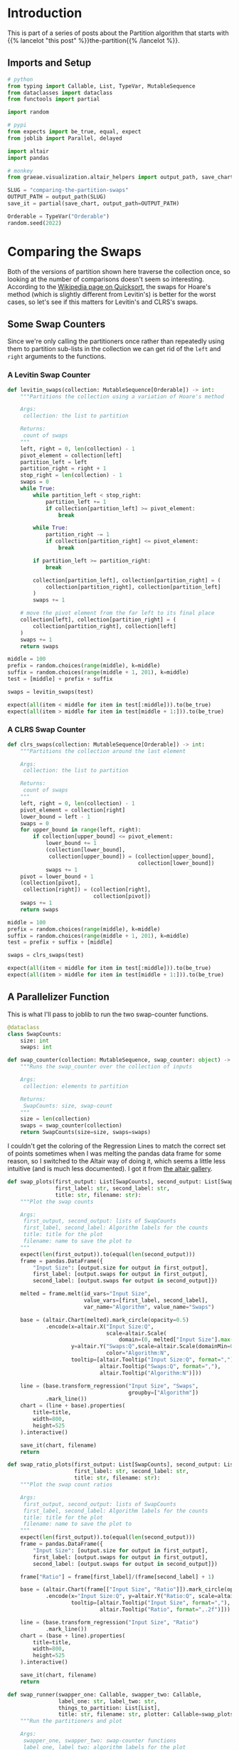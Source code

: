 #+BEGIN_COMMENT
.. title: Comparing the Partition Swaps
.. slug: comparing-the-partition-swaps
.. date: 2022-02-23 21:29:25 UTC-08:00
.. tags: algorithms,sorting
.. category: Sorting
.. link: 
.. description: 
.. type: text

#+END_COMMENT
#+PROPERTY: header-args :session ~/.local/share/jupyter/runtime/kernel-8a73dbb1-dab1-43aa-8e51-c2f814a35ee8-ssh.json

#+BEGIN_SRC python :results none :exports none
%load_ext autoreload
%autoreload 2
#+END_SRC
* Introduction
This is part of a series of posts about the Partition algorithm that starts with {{% lancelot "this post" %}}the-partition{{% /lancelot %}}.

** Imports and Setup
#+begin_src python :results none
# python
from typing import Callable, List, TypeVar, MutableSequence
from dataclasses import dataclass
from functools import partial

import random

# pypi
from expects import be_true, equal, expect
from joblib import Parallel, delayed

import altair
import pandas

# monkey
from graeae.visualization.altair_helpers import output_path, save_chart
#+end_src

#+begin_src python :results none
SLUG = "comparing-the-partition-swaps"
OUTPUT_PATH = output_path(SLUG)
save_it = partial(save_chart, output_path=OUTPUT_PATH)

Orderable = TypeVar("Orderable")
random.seed(2022)
#+end_src

* Comparing  the Swaps
Both of the versions of partition shown here traverse the collection once, so looking at the number of comparisons doesn't seem so interesting. According to the [[https://en.wikipedia.org/wiki/Quicksort][Wikipedia page on Quicksort]], the swaps for Hoare's method (which is slightly different from Levitin's) is better for the worst cases, so let's see if this matters for Levitin's and CLRS's swaps.

** Some Swap Counters
Since we're only calling the partitioners once rather than repeatedly using them to partition sub-lists in the collection we can get rid of the ~left~ and ~right~ arguments to the functions.

*** A Levitin Swap Counter
#+begin_src python :results none
def levitin_swaps(collection: MutableSequence[Orderable]) -> int:
    """Partitions the collection using a variation of Hoare's method

    Args:
     collection: the list to partition

    Returns:
     count of swaps
    """
    left, right = 0, len(collection) - 1
    pivot_element = collection[left]
    partition_left = left
    partition_right = right + 1
    stop_right = len(collection) - 1
    swaps = 0
    while True:
        while partition_left < stop_right:
            partition_left += 1
            if collection[partition_left] >= pivot_element:
                break

        while True:
            partition_right -= 1
            if collection[partition_right] <= pivot_element:
                break

        if partition_left >= partition_right:
            break

        collection[partition_left], collection[partition_right] = (
            collection[partition_right], collection[partition_left]
        )
        swaps += 1

    # move the pivot element from the far left to its final place
    collection[left], collection[partition_right] = (
        collection[partition_right], collection[left]
    )
    swaps += 1
    return swaps
#+end_src

#+begin_src python :results none
middle = 100
prefix = random.choices(range(middle), k=middle)
suffix = random.choices(range(middle + 1, 201), k=middle)
test = [middle] + prefix + suffix

swaps = levitin_swaps(test)

expect(all(item < middle for item in test[:middle])).to(be_true)
expect(all(item > middle for item in test[middle + 1:])).to(be_true)
#+end_src
*** A CLRS Swap Counter

#+begin_src python :results none
def clrs_swaps(collection: MutableSequence[Orderable]) -> int:
    """Partitions the collection around the last element

    Args:
     collection: the list to partition

    Returns:
     count of swaps
    """
    left, right = 0, len(collection) - 1
    pivot_element = collection[right]
    lower_bound = left - 1
    swaps = 0
    for upper_bound in range(left, right):
        if collection[upper_bound] <= pivot_element:
            lower_bound += 1
            (collection[lower_bound],
             collection[upper_bound]) = (collection[upper_bound],
                                         collection[lower_bound])
            swaps += 1
    pivot = lower_bound + 1
    (collection[pivot],
     collection[right]) = (collection[right],
                           collection[pivot])
    swaps += 1
    return swaps
#+end_src

#+begin_src python :results none
middle = 100
prefix = random.choices(range(middle), k=middle)
suffix = random.choices(range(middle + 1, 201), k=middle)
test = prefix + suffix + [middle]

swaps = clrs_swaps(test)

expect(all(item < middle for item in test[:middle])).to(be_true)
expect(all(item > middle for item in test[middle + 1:])).to(be_true)
#+end_src
** A Parallelizer Function
This is what I'll pass to joblib to run the two swap-counter functions.

#+begin_src python :results none
@dataclass
class SwapCounts:
    size: int
    swaps: int

def swap_counter(collection: MutableSequence, swap_counter: object) -> SwapCounts:
    """Runs the swap_counter over the collection of inputs

    Args:
     collection: elements to partition
     
    Returns:
     SwapCounts: size, swap-count
    """
    size = len(collection)
    swaps = swap_counter(collection)
    return SwapCounts(size=size, swaps=swaps)
#+end_src

I couldn't get the coloring of the Regression Lines to match the correct set of points sometimes when I was melting the pandas data frame for some reason, so I switched to the Altair way of doing it, which seems a little less intuitive (and is much less documented). I got it from [[https://altair-viz.github.io/gallery/scatter_with_loess.html][the altair gallery]].

#+begin_src python :results none
def swap_plots(first_output: List[SwapCounts], second_output: List[SwapCounts],
               first_label: str, second_label: str,
               title: str, filename: str):
    """Plot the swap counts

    Args:
     first_output, second_output: lists of SwapCounts
     first_label, second_label: Algorithm labels for the counts
     title: title for the plot
     filename: name to save the plot to 
    """
    expect(len(first_output)).to(equal(len(second_output)))
    frame = pandas.DataFrame({
        "Input Size": [output.size for output in first_output],
        first_label: [output.swaps for output in first_output],
        second_label: [output.swaps for output in second_output]})

    melted = frame.melt(id_vars="Input Size",
                        value_vars=[first_label, second_label],
                        var_name="Algorithm", value_name="Swaps")

    base = (altair.Chart(melted).mark_circle(opacity=0.5)
            .encode(x=altair.X("Input Size:Q",
                               scale=altair.Scale(
                                   domain=(0, melted["Input Size"].max()))),
                    y=altair.Y("Swaps:Q",scale=altair.Scale(domainMin=0)),
                               color="Algorithm:N",
                    tooltip=[altair.Tooltip("Input Size:Q", format=","),
                             altair.Tooltip("Swaps:Q", format=","),
                             altair.Tooltip("Algorithm:N")]))
    
    line = (base.transform_regression("Input Size", "Swaps",
                                      groupby=["Algorithm"])
            .mark_line())
    chart = (line + base).properties(
        title=title,
        width=800,
        height=525
    ).interactive()

    save_it(chart, filename)
    return
#+end_src

#+begin_src python :results none
def swap_ratio_plots(first_output: List[SwapCounts], second_output: List[SwapCounts],
                     first_label: str, second_label: str,
                     title: str, filename: str):
    """Plot the swap count ratios

    Args:
     first_output, second_output: lists of SwapCounts
     first_label, second_label: Algorithm labels for the counts
     title: title for the plot
     filename: name to save the plot to 
    """
    expect(len(first_output)).to(equal(len(second_output)))
    frame = pandas.DataFrame({
        "Input Size": [output.size for output in first_output],
        first_label: [output.swaps for output in first_output],
        second_label: [output.swaps for output in second_output]})

    frame["Ratio"] = frame[first_label]/(frame[second_label] + 1)
    
    base = (altair.Chart(frame[["Input Size", "Ratio"]]).mark_circle(opacity=0.5)
            .encode(x="Input Size:Q", y=altair.Y("Ratio:Q", scale=altair.Scale(domainMin=0)),
                    tooltip=[altair.Tooltip("Input Size", format=","),
                             altair.Tooltip("Ratio", format=",.2f")]))
    
    line = (base.transform_regression("Input Size", "Ratio")
            .mark_line())
    chart = (base + line).properties(
        title=title,
        width=800,
        height=525
    ).interactive()

    save_it(chart, filename)
    return
#+end_src

#+begin_src python :results none
def swap_runner(swapper_one: Callable, swapper_two: Callable,
                label_one: str, label_two: str,
                things_to_partition: List[List],
                title: str, filename: str, plotter: Callable=swap_plots) -> None:
    """Run the partitioners and plot

    Args:
     swapper_one, swapper_two: swap-counter functions
     label_one, label_two: algorithm labels for the plot
     things_to_partition: collections for the partitioners to partition
     title, filename: plot strings
    """
    first_output = Parallel(n_jobs=-1)(
    delayed(swap_counter)(thing_to_partition, swapper_one)
    for thing_to_partition in things_to_partition)

    second_output = Parallel(n_jobs=-1)(
        delayed(swap_counter)(thing_to_partition, swapper_two)
        for thing_to_partition in things_to_partition)

    plotter(first_output, second_output, label_one, label_two,
            title=title,
            filename=filename)
    return
#+end_src

** Random Inputs
#+begin_src python :results output :exports both
counts = range(10, 100011, 100)
random_things_to_partition = [random.choices(range(count), k=count)
                              for count in counts]
swap_runner(levitin_swaps, clrs_swaps, "Levitin", "CLRS", random_things_to_partition,
           title="Levitin vs CLRS Partition Swap Count (Randomized Input)",
           filename="swaps_random_2")
#+end_src

#+RESULTS:
#+begin_export html
<object type="text/html" data="swaps_random_2.html" style="width:100%" height=600>
  <p>Figure Missing</p>
</object>
#+end_export

#+begin_src python :results output :exports both
swap_runner(clrs_swaps, levitin_swaps, "CLRS", "Levitin", random_things_to_partition,
            title="CLRS/Levitin Partition Swap Ratio (Randomized Input)",
            filename="swaps_random_ratio", plotter=swap_ratio_plots)
#+end_src

#+RESULTS:
#+begin_export html
<object type="text/html" data="swaps_random_ratio.html" style="width:100%" height=600>
  <p>Figure Missing</p>
</object>
#+end_export

** Already Sorted
What happens if the input was already sorted?

#+begin_src python :results output :exports both
counts = range(10, 100011, 100)
sorted_things_to_partition = [list(range(count)) for count in counts]

swap_runner(levitin_swaps, clrs_swaps, "Levitin", "CLRS", sorted_things_to_partition,
           title="Levitin vs CLRS Partition Swap Count (Sorted Input)",
           filename="swaps_sorted")
#+end_src

#+RESULTS:
#+begin_export html
<object type="text/html" data="swaps_sorted.html" style="width:100%" height=600>
  <p>Figure Missing</p>
</object>
#+end_export

** All The Same

#+begin_src python :results output :exports both
counts = range(10, 100011, 100)
same_things_to_partition = [[5] * count for count in counts]

swap_runner(clrs_swaps, levitin_swaps, "CLRS", "Levitin", same_things_to_partition,
           title="Levitin vs CLRS Partition Swap Count (All Same Input)",
           filename="swaps_all_same")
#+end_src

#+RESULTS:
#+begin_export html
<object type="text/html" data="swaps_all_same.html" style="width:100%" height=600>
  <p>Figure Missing</p>
</object>
#+end_export

#+begin_src python :results output :exports both
swap_runner(clrs_swaps, levitin_swaps,"CLRS", "Levitin", same_things_to_partition,
           title="CLRS/Levitin Partition Swap Ratio (All Same Input)",
           filename="swaps_all_same_ratio", plotter=swap_ratio_plots)
#+end_src

#+RESULTS:
#+begin_export html
<object type="text/html" data="swaps_all_same_ratio.html" style="width:100%" height=600>
  <p>Figure Missing</p>
</object>
#+end_export

* Randomized Swaps
** A Randomized Swap Counter
#+begin_src python :results none
def randomized_swaps(collection: MutableSequence[Orderable],
                     partition: Callable, pivot: int) -> int:
    """Partitions the collection around the last element

    Args:
     collection: the list to partition
     partition: function to partition the list
     pivot: index of the element used for the pivot
     
    Returns:
     count of swaps
    """
    random_index = random.randrange(len(collection))
    collection[pivot], collection[random_index] = (collection[random_index],
                                                   collection[pivot])
    return 1 + partition(collection)
#+end_src

#+begin_src python :results none
randomized_levitin = partial(randomized_swaps, partition=levitin_swaps, pivot=0)
randomized_clrs = partial(randomized_swaps, partition=clrs_swaps, pivot=-1)
#+end_src
** Randomized Levitin Swaps
*** Shuffled Input
#+begin_src python :results output :exports both
counts = range(10, 100011, 100)
things_to_partition = [random.choices(range(count), k=count) for count in counts]
swap_runner(levitin_swaps, randomized_levitin, "Levitin", "Randomized Levitin", things_to_partition,
           title="Levitin vs Randomized Levitin Partition Swap Count (Randomized Input)",
           filename="swaps_randomized_random")
#+end_src

#+RESULTS:
#+begin_export html
<object type="text/html" data="swaps_randomized_random.html" style="width:100%" height=600>
  <p>Figure Missing</p>
</object>
#+end_export

*** Backwards Sorted Input
What happens if the input was sorted backwards?

#+begin_src python :results output :exports both
counts = range(10, 100011, 100)
things_to_partition = [list(reversed(range(count))) for count in counts]

swap_runner(levitin_swaps, randomized_levitin, "Levitin", "Randomized Levitin", things_to_partition,
           title="Levitin vs Randomized Levitin Partition Swap Count (Reverse Sorted Input)",
           filename="swaps_levitin_randomized_sorted")
#+end_src

#+RESULTS:
#+begin_export html
<object type="text/html" data="swaps_levitin_randomized_sorted.html" style="width:100%" height=600>
  <p>Figure Missing</p>
</object>
#+end_export


*** All The Same Input

Since only difference between the randomized and the non-randomized input is that the pivot was (probably) swapped out, the input will look the same when all the values are the same to start with so I'm not going to re-plot those.


** Randomized CLRS Swaps
*** Shuffled Input
#+begin_src python :results output :exports both
counts = range(10, 100011, 100)
things_to_partition = [random.choices(range(count), k=count) for count in counts]
swap_runner(clrs_swaps, randomized_clrs, "CLRS", "Randomized CLRS", things_to_partition,
           title="CLRS vs Randomized CLRS Partition Swap Count (Randomized Input)",
           filename="swaps_randomized_clrs_random")
#+end_src

#+RESULTS:
#+begin_export html
<object type="text/html" data="swaps_randomized_clrs_random.html" style="width:100%" height=600>
  <p>Figure Missing</p>
</object>
#+end_export

*** Sorted Input
What happens if the input was already sorted?

#+begin_src python :results output :exports both
counts = range(10, 100011, 100)
things_to_partition = [list(range(count)) for count in counts]

swap_runner(clrs_swaps, randomized_clrs, "CLRS", "Randomized CLRS", things_to_partition,
           title="CLRS vs Randomized CLRS Partition Swap Count (Sorted Input)",
           filename="swaps_clrs_randomized_sorted")
#+end_src

#+RESULTS:
#+begin_export html
<object type="text/html" data="swaps_clrs_randomized_sorted.html" style="width:100%" height=600>
  <p>Figure Missing</p>
</object>
#+end_export
